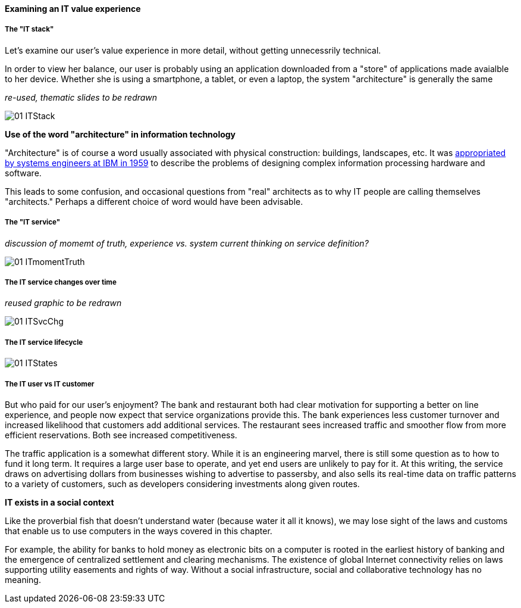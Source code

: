 ==== Examining an IT value experience

===== The "IT stack"

Let's examine our user's value experience in more detail, without getting unnecessrily technical.

In order to view her balance, our user is probably using an application downloaded from a "store" of applications made avaialble to her device. Whether she is using a smartphone, a tablet, or even a laptop, the system "architecture" is generally the same

_re-used, thematic slides to be redrawn_

image::images/01-ITStack.png[]

****
*Use of the word "architecture" in information technology*

"Architecture" is of course a word usually associated with physical construction: buildings, landscapes, etc. It was https://en.wikipedia.org/wiki/Computer_architecture[appropriated by systems engineers at IBM in 1959] to describe the problems of designing complex information processing hardware and software.

This leads to some confusion, and occasional questions from "real" architects as to why IT people are calling themselves "architects." Perhaps a different choice of word would have been advisable.
****

===== The "IT service"

_discussion of momemt of truth, experience vs. system_
_current thinking on service definition?_

image::images/01-ITmomentTruth.png[]

===== The IT service changes over time
_reused graphic to be redrawn_

image::images/01-ITSvcChg.png[]

===== The IT service lifecycle

image::images/01-ITStates.png[]


===== The IT user vs IT customer

But who paid for our user's enjoyment? The bank and restaurant both had clear motivation for supporting a better on line experience, and people now expect that service organizations provide this. The bank experiences less customer turnover and increased likelihood that customers add additional services. The restaurant sees increased traffic and smoother flow from more efficient reservations. Both see increased competitiveness.

The traffic application is a somewhat different story. While it is an engineering marvel, there is still some question as to how to fund it long term. It requires a large user base to operate, and yet end users are unlikely to pay for it. At this writing, the service draws on advertising dollars from businesses wishing to advertise to passersby, and also sells its real-time data on traffic patterns to a variety of customers, such as developers considering investments along given routes.

****
*IT exists in a social context*

Like the proverbial fish that doesn't understand water (because water it all it knows), we may lose sight of the laws and customs that enable us to use computers in the ways covered in this chapter.

For example, the ability for banks to hold money as electronic bits on a computer is rooted in the earliest history of banking and the emergence of centralized settlement and clearing mechanisms. The existence of global Internet connectivity relies on laws supporting utility easements and rights of way. Without a social infrastructure, social and collaborative technology has no meaning.
****

